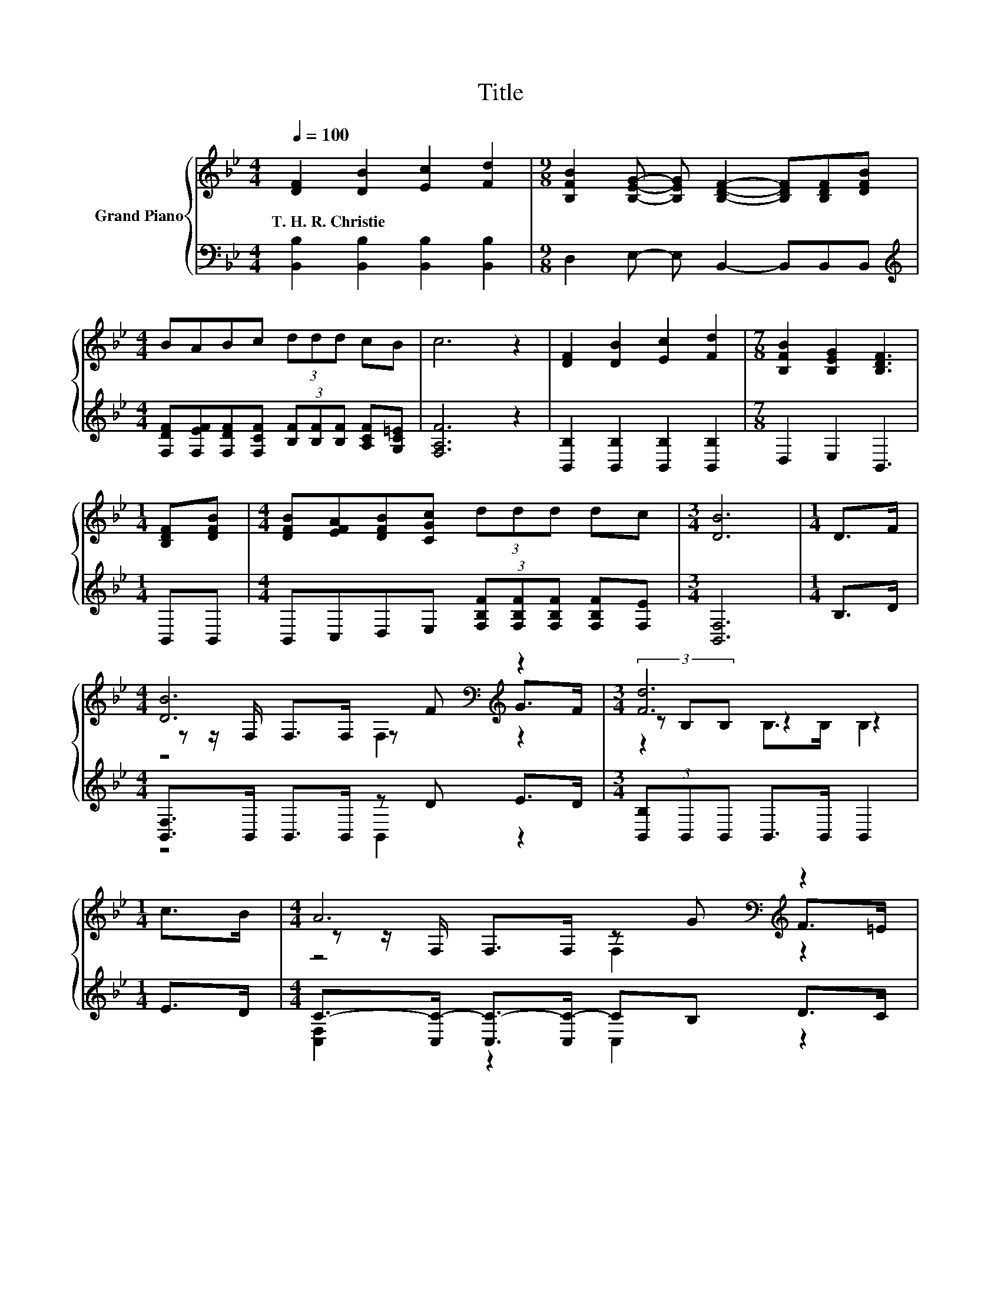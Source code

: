 X:1
T:Title
%%score { ( 1 3 4 ) | ( 2 5 ) }
L:1/8
Q:1/4=100
M:4/4
K:Bb
V:1 treble nm="Grand Piano"
V:3 treble 
V:4 treble 
V:2 bass 
V:5 bass 
V:1
 [DF]2 [DB]2 [Ec]2 [Fd]2 |[M:9/8] [B,FB]2 [B,EG]- [B,EG] [B,DF]2- [B,DF][B,DF][DFB] | %2
w: T.~H.~R.~Christie * * *||
[M:4/4] BABc (3ddd cB | c6 z2 | [DF]2 [DB]2 [Ec]2 [Fd]2 |[M:7/8] [B,FB]2 [B,EG]2 [B,DF]3 | %6
w: ||||
[M:1/4] [B,DF][DFB] |[M:4/4] [DFB][EFA][DFB][CGc] (3ddd dc |[M:3/4] [DB]6 |[M:1/4] D>F | %10
w: ||||
[M:4/4] [DB]6[K:bass][K:treble] z2 |[M:3/4] [Fd]6 |[M:1/4] c>B |[M:4/4] A6[K:bass][K:treble] z2 | %14
w: ||||
[M:3/4] (3[A,C-F-][A,C-F-][A,C-F-] [CF]4 |[M:1/4] D>F |[M:4/4] [DB]6[K:bass][K:treble] z2 | %17
w: |||
[M:3/4] [Fd]6 |[M:1/4] [B,DF][DFB] |[M:4/4] [DFB][EFA][DFB][CGc] (3ddd dc | B6 z2 |] %21
w: ||||
V:2
 [B,,B,]2 [B,,B,]2 [B,,B,]2 [B,,B,]2 |[M:9/8] D,2 E,- E, B,,2- B,,B,,B,, | %2
[M:4/4][K:treble] [F,DF][F,EF][F,DF][F,CF] (3[B,F][B,F][B,F] [A,CF][G,C=E] | [F,A,F]6 z2 | %4
 [B,,B,]2 [B,,B,]2 [B,,B,]2 [B,,B,]2 |[M:7/8] D,2 E,2 B,,3 |[M:1/4] B,,B,, | %7
[M:4/4] B,,C,D,E, (3[F,B,F][F,B,F][F,B,F] [F,B,F][F,E] |[M:3/4] [B,,F,]6 |[M:1/4] B,>D | %10
[M:4/4] [B,,F,]>B,, B,,>B,, z D E>D |[M:3/4] (3[B,,B,]B,,B,, B,,>B,, B,,2 |[M:1/4] E>D | %13
[M:4/4] C->[C,C-] [C,C-]>[C,C-] CB, D>C |[M:3/4] (3F,F,F, F,>F, F,2 |[M:1/4] B,>D | %16
[M:4/4] [B,,F,]>B,, B,,>B,, z[K:treble] D E>D |[M:3/4] (3B,B,[K:bass]B, B,>B, B,2 |[M:1/4] B,,B,, | %19
[M:4/4] B,,C,D,E, (3[F,B,F][F,B,F][F,B,F] [F,B,F][F,E] | F,2 G,G, F,2 z2 |] %21
V:3
 x8 |[M:9/8] x9 |[M:4/4] x8 | x8 | x8 |[M:7/8] x7 |[M:1/4] x2 |[M:4/4] x8 |[M:3/4] x6 |[M:1/4] x2 | %10
[M:4/4] z z/[K:bass] F,/ F,>F, z[K:treble] F G>F |[M:3/4] (3z B,B, z2 z2 |[M:1/4] x2 | %13
[M:4/4] z z/[K:bass] F,/ F,>F, z[K:treble] G F>=E |[M:3/4] z2 A,>A, A,2 |[M:1/4] x2 | %16
[M:4/4] z z/[K:bass] F,/ F,>F, z[K:treble] F G>F |[M:3/4] x6 |[M:1/4] x2 |[M:4/4] x8 | %20
 D2 EE D2 z2 |] %21
V:4
 x8 |[M:9/8] x9 |[M:4/4] x8 | x8 | x8 |[M:7/8] x7 |[M:1/4] x2 |[M:4/4] x8 |[M:3/4] x6 |[M:1/4] x2 | %10
[M:4/4] z4[K:bass] F,2[K:treble] z2 |[M:3/4] z2 B,>B, B,2 |[M:1/4] x2 | %13
[M:4/4] z4[K:bass] F,2[K:treble] z2 |[M:3/4] x6 |[M:1/4] x2 |[M:4/4] z4[K:bass] F,2[K:treble] z2 | %17
[M:3/4] x6 |[M:1/4] x2 |[M:4/4] x8 | x8 |] %21
V:5
 x8 |[M:9/8] x9 |[M:4/4][K:treble] x8 | x8 | x8 |[M:7/8] x7 |[M:1/4] x2 |[M:4/4] x8 |[M:3/4] x6 | %9
[M:1/4] x2 |[M:4/4] z4 B,,2 z2 |[M:3/4] x6 |[M:1/4] x2 |[M:4/4] [C,F,]2 z2 C,2 z2 |[M:3/4] x6 | %15
[M:1/4] x2 |[M:4/4] z4 B,,2[K:treble] z2 |[M:3/4] x4/3[K:bass] x14/3 |[M:1/4] x2 |[M:4/4] x8 | %20
 B,,6 z2 |] %21

